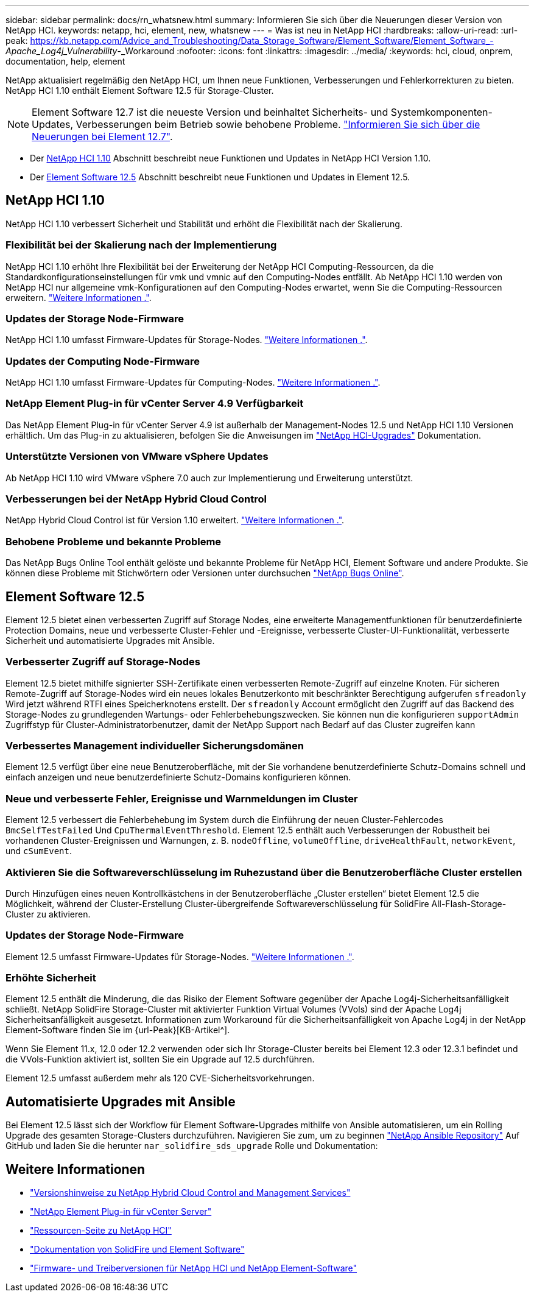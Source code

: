 ---
sidebar: sidebar 
permalink: docs/rn_whatsnew.html 
summary: Informieren Sie sich über die Neuerungen dieser Version von NetApp HCI. 
keywords: netapp, hci, element, new, whatsnew 
---
= Was ist neu in NetApp HCI
:hardbreaks:
:allow-uri-read: 
:url-peak: https://kb.netapp.com/Advice_and_Troubleshooting/Data_Storage_Software/Element_Software/Element_Software_-_Apache_Log4j_Vulnerability_-_Workaround
:nofooter: 
:icons: font
:linkattrs: 
:imagesdir: ../media/
:keywords: hci, cloud, onprem, documentation, help, element


[role="lead"]
NetApp aktualisiert regelmäßig den NetApp HCI, um Ihnen neue Funktionen, Verbesserungen und Fehlerkorrekturen zu bieten. NetApp HCI 1.10 enthält Element Software 12.5 für Storage-Cluster.


NOTE: Element Software 12.7 ist die neueste Version und beinhaltet Sicherheits- und Systemkomponenten-Updates, Verbesserungen beim Betrieb sowie behobene Probleme. https://docs.netapp.com/us-en/element-software/concepts/concept_rn_whats_new_element.html["Informieren Sie sich über die Neuerungen bei Element 12.7"^].

* Der <<NetApp HCI 1.10>> Abschnitt beschreibt neue Funktionen und Updates in NetApp HCI Version 1.10.
* Der <<Element Software 12.5>> Abschnitt beschreibt neue Funktionen und Updates in Element 12.5.




== NetApp HCI 1.10

NetApp HCI 1.10 verbessert Sicherheit und Stabilität und erhöht die Flexibilität nach der Skalierung.



=== Flexibilität bei der Skalierung nach der Implementierung

NetApp HCI 1.10 erhöht Ihre Flexibilität bei der Erweiterung der NetApp HCI Computing-Ressourcen, da die Standardkonfigurationseinstellungen für vmk und vmnic auf den Computing-Nodes entfällt. Ab NetApp HCI 1.10 werden von NetApp HCI nur allgemeine vmk-Konfigurationen auf den Computing-Nodes erwartet, wenn Sie die Computing-Ressourcen erweitern. link:task_nde_supported_net_changes.html["Weitere Informationen ."].



=== Updates der Storage Node-Firmware

NetApp HCI 1.10 umfasst Firmware-Updates für Storage-Nodes. link:rn_relatedrn.html#storage-firmware["Weitere Informationen ."].



=== Updates der Computing Node-Firmware

NetApp HCI 1.10 umfasst Firmware-Updates für Computing-Nodes. link:rn_relatedrn.html#compute-firmware["Weitere Informationen ."].



=== NetApp Element Plug-in für vCenter Server 4.9 Verfügbarkeit

Das NetApp Element Plug-in für vCenter Server 4.9 ist außerhalb der Management-Nodes 12.5 und NetApp HCI 1.10 Versionen erhältlich. Um das Plug-in zu aktualisieren, befolgen Sie die Anweisungen im link:concept_hci_upgrade_overview.html["NetApp HCI-Upgrades"] Dokumentation.



=== Unterstützte Versionen von VMware vSphere Updates

Ab NetApp HCI 1.10 wird VMware vSphere 7.0 auch zur Implementierung und Erweiterung unterstützt.



=== Verbesserungen bei der NetApp Hybrid Cloud Control

NetApp Hybrid Cloud Control ist für Version 1.10 erweitert. link:https://kb.netapp.com/Advice_and_Troubleshooting/Data_Storage_Software/Management_services_for_Element_Software_and_NetApp_HCI/Management_Services_Release_Notes["Weitere Informationen ."^].



=== Behobene Probleme und bekannte Probleme

Das NetApp Bugs Online Tool enthält gelöste und bekannte Probleme für NetApp HCI, Element Software und andere Produkte. Sie können diese Probleme mit Stichwörtern oder Versionen unter durchsuchen https://mysupport.netapp.com/site/products/all/details/netapp-hci/bugsonline-tab["NetApp Bugs Online"^].



== Element Software 12.5

Element 12.5 bietet einen verbesserten Zugriff auf Storage Nodes, eine erweiterte Managementfunktionen für benutzerdefinierte Protection Domains, neue und verbesserte Cluster-Fehler und -Ereignisse, verbesserte Cluster-UI-Funktionalität, verbesserte Sicherheit und automatisierte Upgrades mit Ansible.



=== Verbesserter Zugriff auf Storage-Nodes

Element 12.5 bietet mithilfe signierter SSH-Zertifikate einen verbesserten Remote-Zugriff auf einzelne Knoten. Für sicheren Remote-Zugriff auf Storage-Nodes wird ein neues lokales Benutzerkonto mit beschränkter Berechtigung aufgerufen `sfreadonly` Wird jetzt während RTFI eines Speicherknotens erstellt. Der `sfreadonly` Account ermöglicht den Zugriff auf das Backend des Storage-Nodes zu grundlegenden Wartungs- oder Fehlerbehebungszwecken. Sie können nun die konfigurieren `supportAdmin` Zugriffstyp für Cluster-Administratorbenutzer, damit der NetApp Support nach Bedarf auf das Cluster zugreifen kann



=== Verbessertes Management individueller Sicherungsdomänen

Element 12.5 verfügt über eine neue Benutzeroberfläche, mit der Sie vorhandene benutzerdefinierte Schutz-Domains schnell und einfach anzeigen und neue benutzerdefinierte Schutz-Domains konfigurieren können.



=== Neue und verbesserte Fehler, Ereignisse und Warnmeldungen im Cluster

Element 12.5 verbessert die Fehlerbehebung im System durch die Einführung der neuen Cluster-Fehlercodes `BmcSelfTestFailed` Und `CpuThermalEventThreshold`. Element 12.5 enthält auch Verbesserungen der Robustheit bei vorhandenen Cluster-Ereignissen und Warnungen, z. B. `nodeOffline`, `volumeOffline`, `driveHealthFault`, `networkEvent`, und `cSumEvent`.



=== Aktivieren Sie die Softwareverschlüsselung im Ruhezustand über die Benutzeroberfläche Cluster erstellen

Durch Hinzufügen eines neuen Kontrollkästchens in der Benutzeroberfläche „Cluster erstellen“ bietet Element 12.5 die Möglichkeit, während der Cluster-Erstellung Cluster-übergreifende Softwareverschlüsselung für SolidFire All-Flash-Storage-Cluster zu aktivieren.



=== Updates der Storage Node-Firmware

Element 12.5 umfasst Firmware-Updates für Storage-Nodes. link:https://docs.netapp.com/us-en/element-software/concepts/concept_rn_relatedrn_element.html#storage-firmware["Weitere Informationen ."^].



=== Erhöhte Sicherheit

Element 12.5 enthält die Minderung, die das Risiko der Element Software gegenüber der Apache Log4j-Sicherheitsanfälligkeit schließt. NetApp SolidFire Storage-Cluster mit aktivierter Funktion Virtual Volumes (VVols) sind der Apache Log4j Sicherheitsanfälligkeit ausgesetzt. Informationen zum Workaround für die Sicherheitsanfälligkeit von Apache Log4j in der NetApp Element-Software finden Sie im {url-Peak}[KB-Artikel^].

Wenn Sie Element 11.x, 12.0 oder 12.2 verwenden oder sich Ihr Storage-Cluster bereits bei Element 12.3 oder 12.3.1 befindet und die VVols-Funktion aktiviert ist, sollten Sie ein Upgrade auf 12.5 durchführen.

Element 12.5 umfasst außerdem mehr als 120 CVE-Sicherheitsvorkehrungen.



== Automatisierte Upgrades mit Ansible

Bei Element 12.5 lässt sich der Workflow für Element Software-Upgrades mithilfe von Ansible automatisieren, um ein Rolling Upgrade des gesamten Storage-Clusters durchzuführen. Navigieren Sie zum, um zu beginnen https://github.com/NetApp-Automation["NetApp Ansible Repository"^] Auf GitHub und laden Sie die herunter `nar_solidfire_sds_upgrade` Rolle und Dokumentation:

[discrete]
== Weitere Informationen

* https://kb.netapp.com/Advice_and_Troubleshooting/Data_Storage_Software/Management_services_for_Element_Software_and_NetApp_HCI/Management_Services_Release_Notes["Versionshinweise zu NetApp Hybrid Cloud Control and Management Services"^]
* https://docs.netapp.com/us-en/vcp/index.html["NetApp Element Plug-in für vCenter Server"^]
* https://www.netapp.com/us/documentation/hci.aspx["Ressourcen-Seite zu NetApp HCI"^]
* https://docs.netapp.com/us-en/element-software/index.html["Dokumentation von SolidFire und Element Software"^]
* https://kb.netapp.com/Advice_and_Troubleshooting/Hybrid_Cloud_Infrastructure/NetApp_HCI/Firmware_and_driver_versions_in_NetApp_HCI_and_NetApp_Element_software["Firmware- und Treiberversionen für NetApp HCI und NetApp Element-Software"^]

